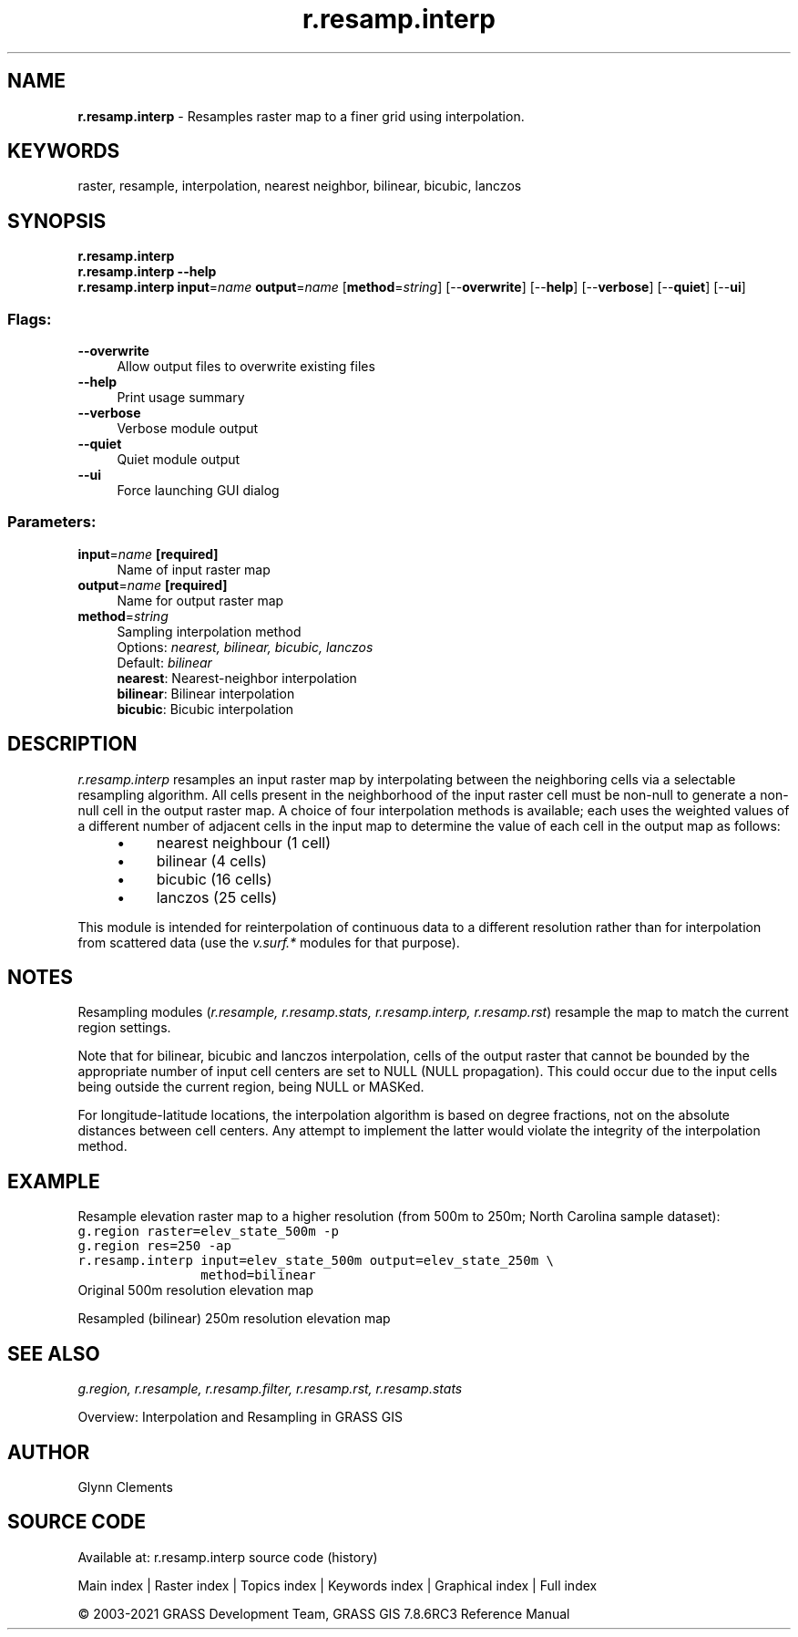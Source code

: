 .TH r.resamp.interp 1 "" "GRASS 7.8.6RC3" "GRASS GIS User's Manual"
.SH NAME
\fI\fBr.resamp.interp\fR\fR  \- Resamples raster map to a finer grid using interpolation.
.SH KEYWORDS
raster, resample, interpolation, nearest neighbor, bilinear, bicubic, lanczos
.SH SYNOPSIS
\fBr.resamp.interp\fR
.br
\fBr.resamp.interp \-\-help\fR
.br
\fBr.resamp.interp\fR \fBinput\fR=\fIname\fR \fBoutput\fR=\fIname\fR  [\fBmethod\fR=\fIstring\fR]   [\-\-\fBoverwrite\fR]  [\-\-\fBhelp\fR]  [\-\-\fBverbose\fR]  [\-\-\fBquiet\fR]  [\-\-\fBui\fR]
.SS Flags:
.IP "\fB\-\-overwrite\fR" 4m
.br
Allow output files to overwrite existing files
.IP "\fB\-\-help\fR" 4m
.br
Print usage summary
.IP "\fB\-\-verbose\fR" 4m
.br
Verbose module output
.IP "\fB\-\-quiet\fR" 4m
.br
Quiet module output
.IP "\fB\-\-ui\fR" 4m
.br
Force launching GUI dialog
.SS Parameters:
.IP "\fBinput\fR=\fIname\fR \fB[required]\fR" 4m
.br
Name of input raster map
.IP "\fBoutput\fR=\fIname\fR \fB[required]\fR" 4m
.br
Name for output raster map
.IP "\fBmethod\fR=\fIstring\fR" 4m
.br
Sampling interpolation method
.br
Options: \fInearest, bilinear, bicubic, lanczos\fR
.br
Default: \fIbilinear\fR
.br
\fBnearest\fR: Nearest\-neighbor interpolation
.br
\fBbilinear\fR: Bilinear interpolation
.br
\fBbicubic\fR: Bicubic interpolation
.SH DESCRIPTION
\fIr.resamp.interp\fR resamples an input raster map by interpolating between
the neighboring cells via a selectable resampling algorithm. All cells
present in the neighborhood of the input raster cell must be non\-null to
generate a non\-null cell in the output raster map. A choice of four
interpolation methods is available; each uses the weighted values of a different
number of adjacent cells in the input map to determine the value of each
cell in the output map as follows:
.RS 4n
.IP \(bu 4n
nearest neighbour (1 cell)
.IP \(bu 4n
bilinear (4 cells)
.IP \(bu 4n
bicubic (16 cells)
.IP \(bu 4n
lanczos (25 cells)
.RE
.PP
This module is intended for reinterpolation of continuous data
to a different resolution rather than for interpolation from scattered data
(use the \fIv.surf.*\fR modules for that purpose).
.SH NOTES
.PP
Resampling modules (\fIr.resample, r.resamp.stats, r.resamp.interp,
r.resamp.rst\fR) resample the map to match the current region settings.
.PP
Note that for bilinear, bicubic and lanczos interpolation,
cells of the output raster that cannot be bounded by the appropriate number
of input cell centers are set to NULL (NULL propagation). This could occur
due to the input cells being outside the current region, being NULL or MASKed.
.PP
For longitude\-latitude locations, the interpolation algorithm is based on
degree fractions, not on the absolute distances between cell centers.  Any
attempt to implement the latter would violate the integrity of the
interpolation method.
.SH EXAMPLE
Resample elevation raster map to a higher resolution (from 500m to 250m;
North Carolina sample dataset):
.br
.nf
\fC
g.region raster=elev_state_500m \-p
g.region res=250 \-ap
r.resamp.interp input=elev_state_500m output=elev_state_250m \(rs
                method=bilinear
\fR
.fi
.br
Original 500m resolution elevation map
.PP
.br
Resampled (bilinear) 250m resolution elevation map
.SH SEE ALSO
\fI
g.region,
r.resample,
r.resamp.filter,
r.resamp.rst,
r.resamp.stats
\fR
.PP
Overview: Interpolation and Resampling in GRASS GIS
.SH AUTHOR
Glynn Clements
.SH SOURCE CODE
.PP
Available at: r.resamp.interp source code (history)
.PP
Main index |
Raster index |
Topics index |
Keywords index |
Graphical index |
Full index
.PP
© 2003\-2021
GRASS Development Team,
GRASS GIS 7.8.6RC3 Reference Manual
